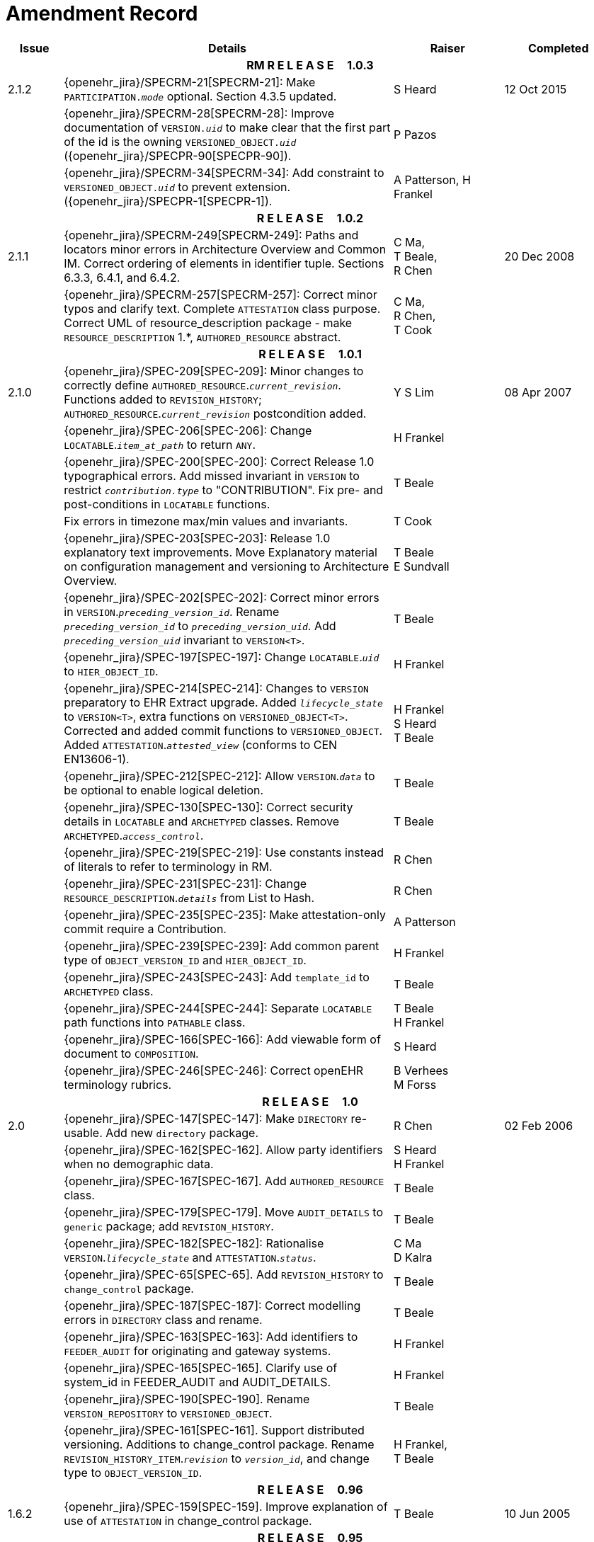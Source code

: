 = Amendment Record

[cols="1,6,2,2", options="header"]
|===
|Issue|Details|Raiser|Completed

4+^h|*RM R E L E A S E{nbsp}{nbsp}{nbsp}{nbsp}{nbsp}1.0.3*

|[[latest_issue]]2.1.2
|{openehr_jira}/SPECRM-21[SPECRM-21]: Make `PARTICIPATION._mode_` optional. Section 4.3.5 updated.
|S Heard
|[[latest_issue_date]]12 Oct 2015

|
|{openehr_jira}/SPECRM-28[SPECRM-28]: Improve documentation of `VERSION._uid_` to make clear that the first part of the id is the owning `VERSIONED_OBJECT._uid_` ({openehr_jira}/SPECPR-90[SPECPR-90]).
|P Pazos
|

|
|{openehr_jira}/SPECRM-34[SPECRM-34]: Add constraint to `VERSIONED_OBJECT._uid_` to prevent extension. ({openehr_jira}/SPECPR-1[SPECPR-1]).
|A Patterson,
 H Frankel
|

4+^h|*R E L E A S E{nbsp}{nbsp}{nbsp}{nbsp}{nbsp}1.0.2*

|2.1.1
|{openehr_jira}/SPECRM-249[SPECRM-249]: Paths and locators minor errors in Architecture Overview and Common IM. Correct ordering of elements in identifier tuple. Sections 6.3.3, 6.4.1, and 6.4.2.
|C Ma, +
 T Beale, +
 R Chen
|20 Dec 2008

|
|{openehr_jira}/SPECRM-257[SPECRM-257]: Correct minor typos and clarify text. Complete `ATTESTATION` class purpose.  Correct UML of resource_description package - make `RESOURCE_DESCRIPTION` 1.*, `AUTHORED_RESOURCE` abstract.
|C Ma, +
 R Chen, +
 T Cook
|

4+^h|*R E L E A S E{nbsp}{nbsp}{nbsp}{nbsp}{nbsp}1.0.1*

|2.1.0
|{openehr_jira}/SPEC-209[SPEC-209]: Minor changes to correctly define `AUTHORED_RESOURCE`.`_current_revision_`. Functions added to `REVISION_HISTORY`; `AUTHORED_RESOURCE`.`_current_revision_` postcondition added.
|Y S Lim
|08 Apr 2007

|
|{openehr_jira}/SPEC-206[SPEC-206]: Change `LOCATABLE`.`_item_at_path_` to return `ANY`.
|H Frankel
|

|
|{openehr_jira}/SPEC-200[SPEC-200]: Correct Release 1.0 typographical errors. Add missed invariant in `VERSION` to restrict `_contribution.type_` to "CONTRIBUTION". Fix pre- and post-conditions in `LOCATABLE` functions.
|T Beale
|

|
|Fix errors in timezone max/min values and invariants.
|T Cook
|

|
|{openehr_jira}/SPEC-203[SPEC-203]: Release 1.0 explanatory text improvements. Move Explanatory material on configuration management and versioning to Architecture Overview.
|T Beale +
 E Sundvall
|

|
|{openehr_jira}/SPEC-202[SPEC-202]: Correct minor errors in `VERSION`.`_preceding_version_id_`. Rename `_preceding_version_id_` to `_preceding_version_uid_`. Add `_preceding_version_uid_` invariant to `VERSION<T>`.
|T Beale
|

|
|{openehr_jira}/SPEC-197[SPEC-197]: Change `LOCATABLE`.`_uid_` to `HIER_OBJECT_ID`.
|H Frankel
|

|
|{openehr_jira}/SPEC-214[SPEC-214]: Changes to `VERSION` preparatory to EHR Extract upgrade. Added `_lifecycle_state_` to `VERSION<T>`, extra functions on `VERSIONED_OBJECT<T>`. Corrected and added commit functions to `VERSIONED_OBJECT`. Added `ATTESTATION`.`_attested_view_` (conforms to CEN EN13606-1).
|H Frankel +
 S Heard +
 T Beale
|

|
|{openehr_jira}/SPEC-212[SPEC-212]: Allow `VERSION`.`_data_` to be optional to enable logical deletion.
|T Beale
|

|
|{openehr_jira}/SPEC-130[SPEC-130]: Correct security details in `LOCATABLE` and `ARCHETYPED` classes. Remove `ARCHETYPED`.`_access_control_`.
|T Beale
|

|
|{openehr_jira}/SPEC-219[SPEC-219]: Use constants instead of literals to refer to terminology in RM.
|R Chen
|

|
|{openehr_jira}/SPEC-231[SPEC-231]: Change `RESOURCE_DESCRIPTION`.`_details_` from List to Hash.
|R Chen
|

|
|{openehr_jira}/SPEC-235[SPEC-235]: Make attestation-only commit require a Contribution.
|A Patterson
|

|
|{openehr_jira}/SPEC-239[SPEC-239]: Add common parent type of `OBJECT_VERSION_ID` and `HIER_OBJECT_ID`.
|H Frankel
|

|
|{openehr_jira}/SPEC-243[SPEC-243]: Add `template_id` to `ARCHETYPED` class.
|T Beale
|

|
|{openehr_jira}/SPEC-244[SPEC-244]: Separate `LOCATABLE` path functions into `PATHABLE` class.
|T Beale +
 H Frankel
|

|
|{openehr_jira}/SPEC-166[SPEC-166]: Add viewable form of document to `COMPOSITION`.
|S Heard
|

|
|{openehr_jira}/SPEC-246[SPEC-246]: Correct openEHR terminology rubrics.
|B Verhees +
 M Forss
|

4+^h|*R E L E A S E{nbsp}{nbsp}{nbsp}{nbsp}{nbsp}1.0*

|2.0 
|{openehr_jira}/SPEC-147[SPEC-147]: Make `DIRECTORY` re-usable. Add new `directory` package.
|R Chen
|02 Feb 2006


|
|{openehr_jira}/SPEC-162[SPEC-162]. Allow party identifiers when no demographic data.
|S Heard +
 H Frankel
|

|
|{openehr_jira}/SPEC-167[SPEC-167]. Add `AUTHORED_RESOURCE` class.
|T Beale
|

|
|{openehr_jira}/SPEC-179[SPEC-179]. Move `AUDIT_DETAILS` to `generic` package; add `REVISION_HISTORY`.
|T Beale
|

|
|{openehr_jira}/SPEC-182[SPEC-182]: Rationalise `VERSION`.`_lifecycle_state_` and `ATTESTATION`.`_status_`.
|C Ma +
 D Kalra
|

|
|{openehr_jira}/SPEC-65[SPEC-65]. Add `REVISION_HISTORY` to `change_control` package.
|T Beale
|

|
|{openehr_jira}/SPEC-187[SPEC-187]: Correct modelling errors in `DIRECTORY` class and rename.
|T Beale
|

|
|{openehr_jira}/SPEC-163[SPEC-163]: Add identifiers to `FEEDER_AUDIT` for originating and gateway systems.
|H Frankel
|

|
|{openehr_jira}/SPEC-165[SPEC-165]. Clarify use of system_id in FEEDER_AUDIT and AUDIT_DETAILS.
|H Frankel
|

|
|{openehr_jira}/SPEC-190[SPEC-190]. Rename `VERSION_REPOSITORY` to `VERSIONED_OBJECT`.
|T Beale
|

|
|{openehr_jira}/SPEC-161[SPEC-161]. Support distributed versioning. Additions to change_control package. Rename `REVISION_HISTORY_ITEM`.`_revision_` to `_version_id_`, and change type to `OBJECT_VERSION_ID`.
|H Frankel, +
 T Beale
|

4+^h|*R E L E A S E{nbsp}{nbsp}{nbsp}{nbsp}{nbsp}0.96*

|1.6.2 
|{openehr_jira}/SPEC-159[SPEC-159]. Improve explanation of use of `ATTESTATION` in change_control package.  
|T Beale 
|10 Jun 2005

4+^h|*R E L E A S E{nbsp}{nbsp}{nbsp}{nbsp}{nbsp}0.95*

|1.6.1 
|{openehr_jira}/SPEC-48[SPEC-48]. Pre-release review of documents. Fixed UML in Fig 8 informal model of version control.
|D Lloyd 
|22 Feb 2005


|1.6 
|{openehr_jira}/SPEC-108[SPEC-108]. Minor changes to `change_control` package.  
|T Beale
|10 Dec 2004


|
|{openehr_jira}/SPEC-24[SPEC-24]. Revert `_meaning_` to `STRING` and rename as `archetype_node_id`.
|S Heard +
 T Beale
|

|
|{openehr_jira}/SPEC-97[SPEC-97]. Correct errors in version diagrams in Common model.
|Ken Thompson
|

|
|{openehr_jira}/SPEC-99[SPEC-99]. `PARTICIPATION`.`_function_` type in diagram not in sync with spec.
|R Shackel (DSTC)
|

|
|{openehr_jira}/SPEC-116[SPEC-116]. Add `PARTICIPATION`.`_function_` vocabulary and invariant.
|T Beale
|

|
|{openehr_jira}/SPEC-118[SPEC-118]. Make package names lower case.  Improve presentation of `identification` section; move some text to data types IM document, `basic` package.
|T Beale
|

|
|{openehr_jira}/SPEC-111[SPEC-111]. Move `identification` Package to `support`.
|DSTC
|

4+^h|*R E L E A S E{nbsp}{nbsp}{nbsp}{nbsp}{nbsp}0.9*

|1.5 
|{openehr_jira}/SPEC-80[SPEC-80]. Remove `ARCHETYPED`.`_concept_` - not needed in data +
 {openehr_jira}/SPEC-81[SPEC-81]. `LINK` should be unidirectional.
 {openehr_jira}/SPEC-83[SPEC-83]. `RELATED_PARTY`.`_party_` should be optional.
 {openehr_jira}/SPEC-85[SPEC-85]. `LOCATABLE`.`_synthesised_` not needed. Add vocabulary for `FEEDER_AUDIT`.`_change_type_`.
 {openehr_jira}/SPEC-86[SPEC-86]. `LOCATABLE`.`_presentation_` not needed.
|DSTC
|09 Mar 2004


|
|{openehr_jira}/SPEC-91[SPEC-91]. Correct anomalies in use of `CODE_PHRASE` and `DV_CODED_TEXT`. Changed `PARTICIPATION`.`_mode_`, changed `ATTESTATION`.`_status_`, `RELATED_PARTY`.`_relationship_`, `VERSION_AUDIT`.`_change_type_`, `FEEDER_AUDIT`.`_change_type_` to to `DV_CODED_TEXT`.
|T Beale, +
 S Heard
|

|
|{openehr_jira}/SPEC-94[SPEC-94]. Add `_lifecycle_` state attribute to `VERSION`; correct `DV_STATE`.
|DSTC
|

|
|*Formally validated using ISE Eiffel 5.4.*
|
|

|1.4.12 
|{openehr_jira}/SPEC-71[SPEC-71]. Allow version ids to be optional in `TERMINOLOGY_ID`.
|T Beale
|25 Feb 2004


|
|{openehr_jira}/SPEC-44[SPEC-44]. Add reverse ref from `VERSION_REPOSITORY<T`> to owner object.
|D Lloyd
|

|
|{openehr_jira}/SPEC-63[SPEC-63]. `ATTESTATION` should have a `_status_` attribute.
|D Kalra
|

|
|{openehr_jira}/SPEC-46[SPEC-46]. Rename `COORDINATED_TERM` and `DV_CODED_TEXT`.`_definition_`.
|T Beale
|
|1.4.11 
|{openehr_jira}/SPEC-56[SPEC-56]. References in `common.VERSION` classes should be `OBJECT_REFs`.
|T Beale 
|02 Nov 2003


|1.4.10 
|{openehr_jira}/SPEC-45[SPEC-45]. Remove `VERSION_REPOSITORY`.`_status_`. 
|D Lloyd, T Beale
|21 Oct 2003

|1.4.9 
|{openehr_jira}/SPEC-25[SPEC-25]. Allow `ATTESTATIONs` to attest parts of `COMPOSITIONs`.  Change made due to CEN TC/251 joint WGM, Rome, Feb 2003. +
 {openehr_jira}/SPEC-43[SPEC-43]. Move External package to Common RM and rename to Identification (incorporates {openehr_jira}/SPEC-36[SPEC-36] - Add `HIER_OBJECT_ID` class, make `OBJECT_ID` class abstract.)
|D Kalra, +
 D Lloyd, +
 T Beale
|09 Oct 2003

|1.4.8 
|{openehr_jira}/SPEC-41[SPEC-41]. Visually differentiate primitive types in openEHR documents.
|D Lloyd 
|04 Oct 2003

|1.4.7 
|{openehr_jira}/SPEC-13[SPEC-13]. Rename key classes according to CEN ENV13606.
|S Heard, +
 D Kalra, +
 T Beale
|15 Sep 2003

|1.4.6 
|{openehr_jira}/SPEC-12[SPEC-12]. Add presentation attribute to `LOCATABLE`. +
 {openehr_jira}/SPEC-27[SPEC-27]. Move feeder_audit to `LOCATABLE` to be compatible with CEN 13606 revision. Add new class `FEEDER_AUDIT`.
|D Kalra 
|20 Jun 2003

|1.4.5 
|{openehr_jira}/SPEC-20[SPEC-20]. Move `VERSION`.`_charset_` to `DV_TEXT`, `_territory_` to `TRANSACTION`. Remove `VERSION`.`_language_`.
|A Goodchild 
|10 Jun 2003

|1.4.4 
|{openehr_jira}/SPEC-7[SPEC-7]. Add `RELATED_PARTY` class to `generic` package. +
 {openehr_jira}/SPEC-17[SPEC-17]. Renamed `VERSION`.`_parent_version_id_` to `_preceding_version_id_`.
|S Heard, +
 D Kalra
|11 Apr 2003

|1.4.3 
|Major alterations due to {openehr_jira}/SPEC-3[SPEC-3], {openehr_jira}/SPEC-4[SPEC-4]. `ARCHETYPED` class no longer inherits from `LOCATABLE`, now related by association. Redesign of Change Control package. Document structure improved. (Formally validated)
|T Beale, +
 Z Tun
|18 Mar 2003

|1.4.2 
|Moved External package to Support RM. Corrected `CONTRIBUTION`.  description to `DV_TEXT`. Made `PARTICIPATION`.`_time_` optional. (Formally validated).
|T Beale 
|25 Feb 2003

|1.4.1 
|Formally validated using ISE Eiffel 5.2. Corrected types of `VERSIONABLE`.`_language_`, `_charset_`, `_territory_`. Added `ARCHETYPED`.`_uid_`: `OBJECT_ID`. Renamed `ARCHETYPE_ID`.`_rm_source_` to `_rm_originator_`, and `_rm_level_` to `_rm_concept_`; added `_archetype_originator_`. Rewrote archetype id section. Changed `PARTICIPATION`.`_mode`_ to `COORDINATED_TERM` & fixed invariant.
|T Beale, +
 D Kalra
|18 Feb 2003

|1.4 
|Changes post CEN WG meeting Rome Feb 2003. Changed `ARCHETYPED`.`_meaning_` from `STRING` to `DV_TEXT`. Added `CONTRIBUTION`.  name invariant. Removed `AUTHORED_VA` and `ACQUIRED_VA` audit types, moved feeder audit to the EHR RM.  `VERSIONABLE`.`_code_set_` renamed to `_charset_`. Fixed pre/post condition of `OBJECT_ID`.`_context_id_`, added `OBJECT_ID`.`_has_context_id_`. Changed `TERMINOLOGY_ID` string syntax.
|T Beale, +
 D Kalra, +
 D Lloyd
|8 Feb 2003

|1.3.5 
|Removed segment from archetype_id; corrected inconsistencies in diagrams and class texts.
|Z Tun, +
 T Beale
|3 Jan 2003

|1.3.4 
|Removed inheritance from `VERSIONABLE` to `ARCHETYPED`. 
|T Beale 
|3 Jan 2003

|1.3.3 
|Minor corrections: `OBJECT_ID`; changed syntax of `TERMINOLOGY_ID`. Corrected Fig 6.
|T Beale 
|17 Nov 2002

|1.3.2 
|Added Generic Package; added `PARTICIPATION` and changed and moved `ATTESTATION` class.
|T Beale 
|8 Nov 2002

|1.3.1 
|Removed EXTERNAL_ID.iso_oid. Remodelled `EXTERNAL_ID` into new classes - `OBJECT_REF` and `OBJECT_ID`. Remodelled all change control classes.
|T Beale, +
 D Lloyd, +
 M Darlison, +
 A Goodchild
|22 Oct 2002

|1.3 
|Moved ARCHETYPE_ID.iso_oid to `EXTERNAL_ID`. `DV_LINK` no longer a data type; renamed to `LINK`.
|T Beale 
|22 Oct 2002

|1.2 
|Removed Structure package to own document. Improved CM diagrams.
|T Beale 
|11 Oct 2002

|1.1 
|Removed HCA_ID. Included Spatial package from EHR RM.  Renamed `SPATIAL` to `STRUCTURE`.
|T Beale 
|16 Sep 2002

|1.0 
|Taken from EHR RM. 
|T Beale 
|26 Aug 2002

|===


